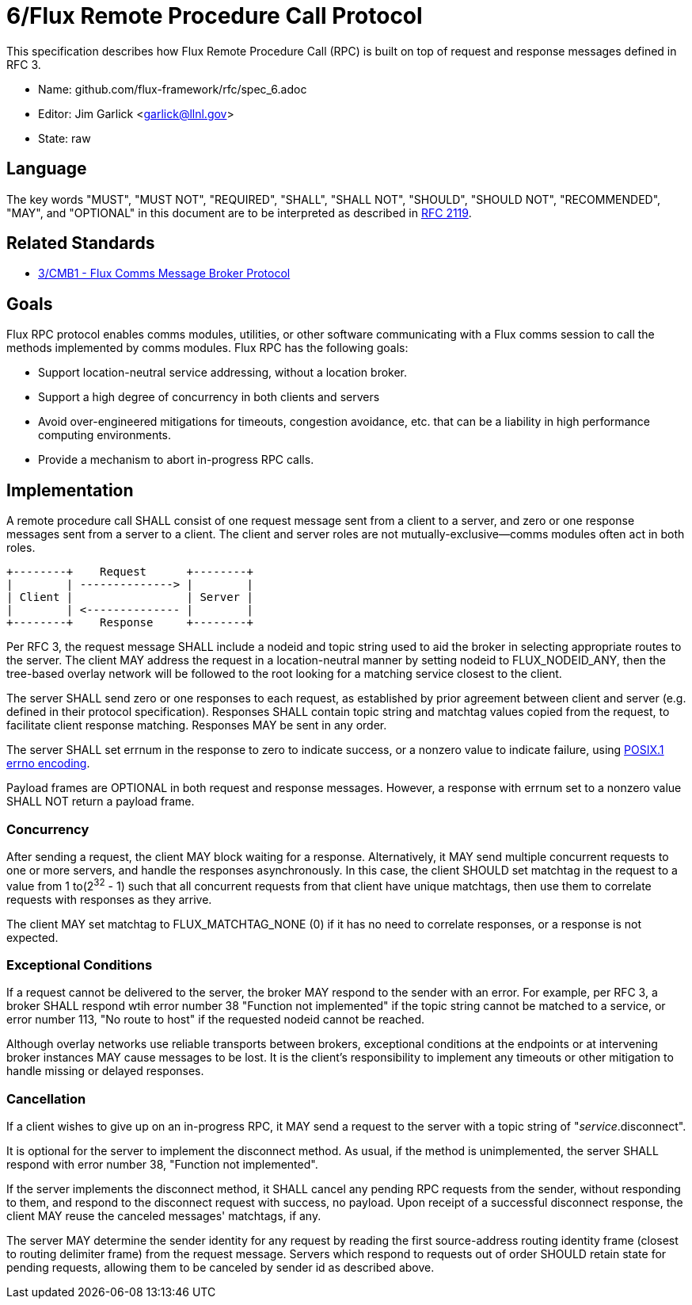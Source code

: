 ifdef::env-github[:outfilesuffix: .adoc]

6/Flux Remote Procedure Call Protocol
=====================================

This specification describes how Flux Remote Procedure Call (RPC) is
built on top of request and response messages defined in RFC 3.

* Name: github.com/flux-framework/rfc/spec_6.adoc
* Editor: Jim Garlick <garlick@llnl.gov>
* State: raw

== Language

The key words "MUST", "MUST NOT", "REQUIRED", "SHALL", "SHALL NOT", "SHOULD",
"SHOULD NOT", "RECOMMENDED", "MAY", and "OPTIONAL" in this document are to
be interpreted as described in http://tools.ietf.org/html/rfc2119[RFC 2119].

== Related Standards

*  link:spec_3{outfilesuffix}[3/CMB1 - Flux Comms Message Broker Protocol]

== Goals

Flux RPC protocol enables comms modules, utilities, or other software
communicating with a Flux comms session to call the methods implemented
by comms modules.  Flux RPC has the following goals:

* Support location-neutral service addressing, without a location broker.
* Support a high degree of concurrency in both clients and servers
* Avoid over-engineered mitigations for timeouts, congestion avoidance, etc.
  that can be a liability in high performance computing environments.
* Provide a mechanism to abort in-progress RPC calls.

== Implementation

A remote procedure call SHALL consist of one request message
sent from a client to a server, and zero or one response messages sent
from a server to a client.  The client and server roles are not
mutually-exclusive--comms modules often act in both roles.

----
+--------+    Request      +--------+
|        | --------------> |        |
| Client |                 | Server |
|        | <-------------- |        |
+--------+    Response     +--------+
----

Per RFC 3, the request message SHALL include a nodeid and topic string
used to aid the broker in selecting appropriate routes to the server.
The client MAY address the request in a location-neutral manner
by setting nodeid to FLUX_NODEID_ANY, then the tree-based overlay network
will be followed to the root looking for a matching service closest
to the client.

The server SHALL send zero or one responses to each request, as
established by prior agreement between client and server (e.g. defined
in their protocol specification).  Responses SHALL contain topic string
and matchtag values copied from the request, to facilitate client response
matching.  Responses MAY be sent in any order.

The server SHALL set errnum in the response to zero to indicate success,
or a nonzero value to indicate failure, using
link:http://man7.org/linux/man-pages/man3/errno.3.html[POSIX.1 errno encoding]. 

Payload frames are OPTIONAL in both request and response messages.
However, a response with errnum set to a nonzero value SHALL NOT
return a payload frame.

=== Concurrency

After sending a request, the client MAY block waiting for a response.
Alternatively, it MAY send multiple concurrent requests to one or more
servers, and handle the responses asynchronously.  In this case, the
client SHOULD set matchtag in the request to a value from 1 to(2^32^ - 1)
such that all concurrent requests from that client have unique matchtags,
then use them to correlate requests with responses as they arrive.

The client MAY set matchtag to FLUX_MATCHTAG_NONE (0) if it has no need
to correlate responses, or a response is not expected.

=== Exceptional Conditions

If a request cannot be delivered to the server, the broker MAY respond to
the sender with an error.  For example, per RFC 3, a broker SHALL respond
wtih error number 38 "Function not implemented" if the topic string cannot
be matched to a service, or error number 113, "No route to host" if the
requested nodeid cannot be reached.

Although overlay networks use reliable transports between brokers,
exceptional conditions at the endpoints or at intervening broker instances
MAY cause messages to be lost.  It is the client's responsibility to
implement any timeouts or other mitigation to handle missing or delayed
responses.

=== Cancellation

If a client wishes to give up on an in-progress RPC, it MAY send a request
to the server with a topic string of "_service_.disconnect".

It is optional for the server to implement the disconnect method.
As usual, if the method is unimplemented, the server SHALL respond with
error number 38, "Function not implemented".

If the server implements the disconnect method, it SHALL cancel any
pending RPC requests from the sender, without responding to them,
and respond to the disconnect request with success, no payload.
Upon receipt of a successful disconnect response, the client
MAY reuse the canceled messages' matchtags, if any.

The server MAY determine the sender identity for any request
by reading the first source-address routing identity frame (closest to
routing delimiter frame) from the request message.  Servers which
respond to requests out of order SHOULD retain state for pending
requests, allowing them to be canceled by sender id as described above.
